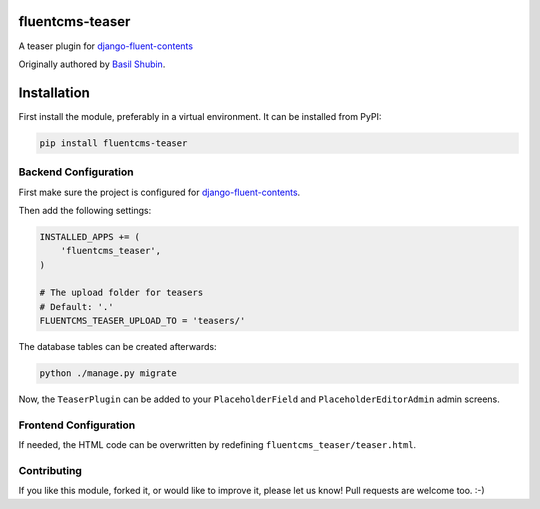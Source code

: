 fluentcms-teaser
================

.. image:: https://github.com/django-fluent/fluentcms-teaser/actions/workflows/tests.yaml/badge.svg?branch=master
    :target: https://github.com/django-fluent/fluentcms-teaser/actions/workflows/tests.yaml
.. image:: https://img.shields.io/pypi/v/fluentcms-teaser.svg
    :target: https://pypi.python.org/pypi/fluentcms-teaser/
.. image:: https://img.shields.io/pypi/l/fluentcms-teaser.svg
    :target: https://pypi.python.org/pypi/fluentcms-teaser/
.. image:: https://img.shields.io/codecov/c/github/django-fluent/fluentcms-teaser/master.svg
    :target: https://codecov.io/github/django-fluent/fluentcms-teaser?branch=master

A teaser plugin for django-fluent-contents_

Originally authored by `Basil Shubin <https://github.com/bashu>`_.


Installation
============

First install the module, preferably in a virtual environment. It can be installed from PyPI:

.. code-block:: shell

    pip install fluentcms-teaser


Backend Configuration
---------------------

First make sure the project is configured for django-fluent-contents_.

Then add the following settings:

.. code-block:: python

    INSTALLED_APPS += (
        'fluentcms_teaser',
    )

    # The upload folder for teasers
    # Default: '.'
    FLUENTCMS_TEASER_UPLOAD_TO = 'teasers/'

The database tables can be created afterwards:

.. code-block:: shell

    python ./manage.py migrate

Now, the ``TeaserPlugin`` can be added to your ``PlaceholderField`` and
``PlaceholderEditorAdmin`` admin screens.

Frontend Configuration
----------------------

If needed, the HTML code can be overwritten by redefining ``fluentcms_teaser/teaser.html``.

Contributing
------------

If you like this module, forked it, or would like to improve it, please let us know!
Pull requests are welcome too. :-)

.. _django-fluent-contents: https://github.com/django-fluent/django-fluent-contents
